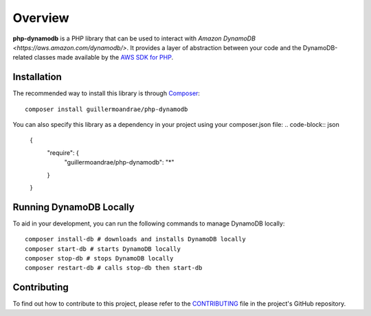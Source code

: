 Overview
**************************
**php-dynamodb** is a PHP library that can be used to interact with `Amazon DynamoDB <https://aws.amazon.com/dynamodb/>`. It provides a layer of abstraction between your code and the DynamoDB-related classes made available by the `AWS SDK for PHP <https://github.com/aws/aws-sdk-php>`_.

Installation
###############
The recommended way to install this library is through `Composer <https://getcomposer.org>`_:
::
    composer install guillermoandrae/php-dynamodb

You can also specify this library as a dependency in your project using your composer.json file:
.. code-block:: json
    {
       "require": {
          "guillermoandrae/php-dynamodb": "*"
       }
    }

Running DynamoDB Locally
##############################
To aid in your development, you can run the following commands to manage DynamoDB locally:
::
    composer install-db # downloads and installs DynamoDB locally
    composer start-db # starts DynamoDB locally
    composer stop-db # stops DynamoDB locally
    composer restart-db # calls stop-db then start-db

Contributing
##############
To find out how to contribute to this project, please refer to the `CONTRIBUTING <https://github.com/guillermoandrae/php-dynamodb/blob/master/CONTRIBUTING.md>`_ file in the project's GitHub repository.